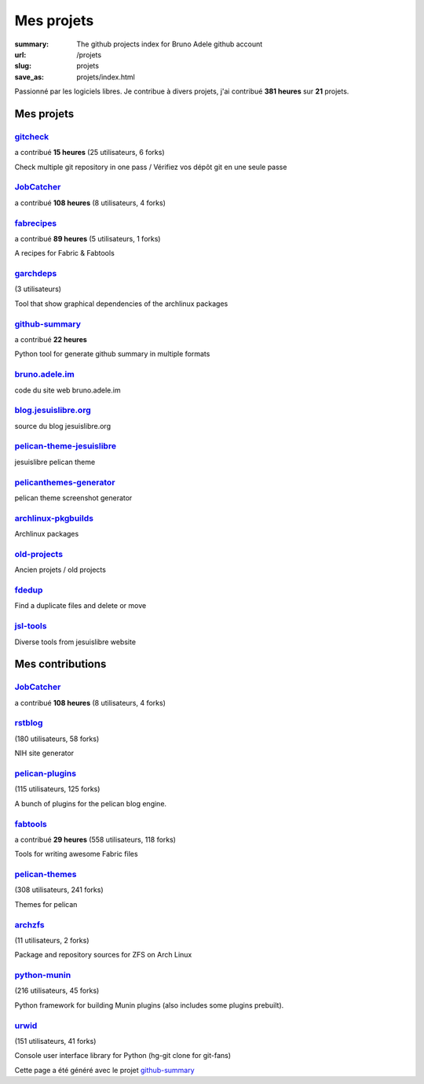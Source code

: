 Mes projets
###########

:summary: The github projects index for Bruno Adele github account
:url: /projets
:slug: projets
:save_as: projets/index.html

Passionné par les logiciels libres. Je contribue à divers projets, j'ai contribué **381 heures** sur **21** projets.

-----------
Mes projets
-----------


`gitcheck <https://api.github.com/repos/badele/gitcheck>`__ 
-----------------------------------------------------------

a contribué **15 heures** (25 utilisateurs, 6 forks)









Check multiple git repository in one pass / Vérifiez vos dépôt git en une seule passe

`JobCatcher <https://api.github.com/repos/yoannsculo/JobCatcher>`__ 
-------------------------------------------------------------------

a contribué **108 heures** (8 utilisateurs, 4 forks)











`fabrecipes <https://api.github.com/repos/badele/fabrecipes>`__ 
---------------------------------------------------------------

a contribué **89 heures** (5 utilisateurs, 1 forks)









A recipes for Fabric & Fabtools

`garchdeps <https://api.github.com/repos/badele/garchdeps>`__ 
-------------------------------------------------------------

(3 utilisateurs)









Tool that show graphical dependencies of the archlinux packages

`github-summary <https://api.github.com/repos/badele/github-summary>`__ 
-----------------------------------------------------------------------

a contribué **22 heures** 









Python tool for generate github summary in multiple formats

`bruno.adele.im <https://api.github.com/repos/badele/bruno.adele.im>`__ 
-----------------------------------------------------------------------











code du site web bruno.adele.im

`blog.jesuislibre.org <https://api.github.com/repos/badele/blog.jesuislibre.org>`__ 
-----------------------------------------------------------------------------------











source du blog jesuislibre.org

`pelican-theme-jesuislibre <https://api.github.com/repos/badele/pelican-theme-jesuislibre>`__ 
---------------------------------------------------------------------------------------------











jesuislibre pelican theme

`pelicanthemes-generator <https://api.github.com/repos/badele/pelicanthemes-generator>`__ 
-----------------------------------------------------------------------------------------











pelican theme screenshot generator

`archlinux-pkgbuilds <https://api.github.com/repos/badele/archlinux-pkgbuilds>`__ 
---------------------------------------------------------------------------------











Archlinux packages

`old-projects <https://api.github.com/repos/badele/old-projects>`__ 
-------------------------------------------------------------------











Ancien projets / old projects

`fdedup <https://api.github.com/repos/badele/fdedup>`__ 
-------------------------------------------------------











Find a duplicate files and delete or move

`jsl-tools <https://api.github.com/repos/badele/jsl-tools>`__ 
-------------------------------------------------------------











Diverse tools from jesuislibre website



-----------------
Mes contributions
-----------------


`JobCatcher <https://api.github.com/repos/badele/JobCatcher>`__ 
---------------------------------------------------------------

a contribué **108 heures** (8 utilisateurs, 4 forks)











`rstblog <https://api.github.com/repos/badele/rstblog>`__ 
---------------------------------------------------------

(180 utilisateurs, 58 forks)









NIH site generator

`pelican-plugins <https://api.github.com/repos/badele/pelican-plugins>`__ 
-------------------------------------------------------------------------

(115 utilisateurs, 125 forks)









A bunch of plugins for the pelican blog engine.

`fabtools <https://api.github.com/repos/badele/fabtools>`__ 
-----------------------------------------------------------

a contribué **29 heures** (558 utilisateurs, 118 forks)









Tools for writing awesome Fabric files

`pelican-themes <https://api.github.com/repos/badele/pelican-themes>`__ 
-----------------------------------------------------------------------

(308 utilisateurs, 241 forks)









Themes for pelican

`archzfs <https://api.github.com/repos/badele/archzfs>`__ 
---------------------------------------------------------

(11 utilisateurs, 2 forks)









Package and repository sources for ZFS on Arch Linux

`python-munin <https://api.github.com/repos/badele/python-munin>`__ 
-------------------------------------------------------------------

(216 utilisateurs, 45 forks)









Python framework for building Munin plugins (also includes some plugins prebuilt).

`urwid <https://api.github.com/repos/badele/urwid>`__ 
-----------------------------------------------------

(151 utilisateurs, 41 forks)









Console user interface library for Python (hg-git clone for git-fans)



Cette page a été généré avec le projet `github-summary`_

.. _github-summary: https://github.com/badele/github-summary
